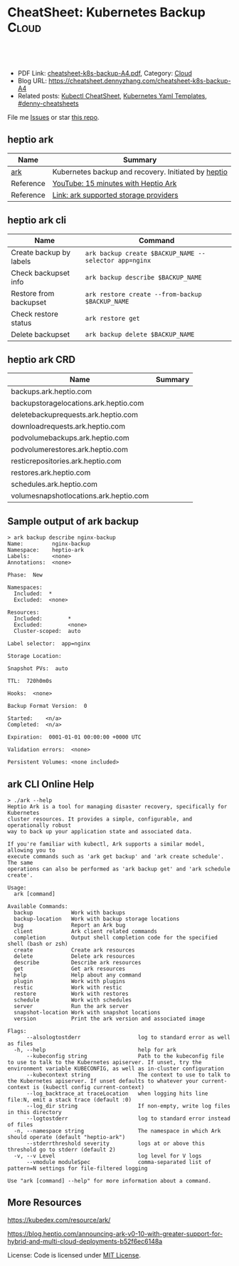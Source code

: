 * CheatSheet: Kubernetes Backup                                       :Cloud:
:PROPERTIES:
:type:     kubernetes
:export_file_name: cheatsheet-k8s-backup-A4.pdf
:END:

#+BEGIN_HTML
<a href="https://github.com/dennyzhang/cheatsheet.dennyzhang.com/tree/master/cheatsheet-k8s-backup-A4"><img align="right" width="200" height="183" src="https://www.dennyzhang.com/wp-content/uploads/denny/watermark/github.png" /></a>
<div id="the whole thing" style="overflow: hidden;">
<div style="float: left; padding: 5px"> <a href="https://www.linkedin.com/in/dennyzhang001"><img src="https://www.dennyzhang.com/wp-content/uploads/sns/linkedin.png" alt="linkedin" /></a></div>
<div style="float: left; padding: 5px"><a href="https://github.com/dennyzhang"><img src="https://www.dennyzhang.com/wp-content/uploads/sns/github.png" alt="github" /></a></div>
<div style="float: left; padding: 5px"><a href="https://www.dennyzhang.com/slack" target="_blank" rel="nofollow"><img src="https://www.dennyzhang.com/wp-content/uploads/sns/slack.png" alt="slack"/></a></div>
</div>

<br/><br/>
<a href="http://makeapullrequest.com" target="_blank" rel="nofollow"><img src="https://img.shields.io/badge/PRs-welcome-brightgreen.svg" alt="PRs Welcome"/></a>
#+END_HTML

- PDF Link: [[https://github.com/dennyzhang/cheatsheet.dennyzhang.com/blob/master/cheatsheet-k8s-backup-A4/cheatsheet-k8s-backup-A4.pdf][cheatsheet-k8s-backup-A4.pdf]], Category: [[https://cheatsheet.dennyzhang.com/category/cloud/][Cloud]]
- Blog URL: https://cheatsheet.dennyzhang.com/cheatsheet-k8s-backup-A4
- Related posts: [[https://cheatsheet.dennyzhang.com/cheatsheet-kubernetes-A4][Kubectl CheatSheet]], [[https://cheatsheet.dennyzhang.com/kubernetes-yaml-templates][Kubernetes Yaml Templates]], [[https://github.com/topics/denny-cheatsheets][#denny-cheatsheets]]

File me [[https://github.com/DennyZhang/cheatsheet-tile-A4/issues][Issues]] or star [[https://github.com/DennyZhang/cheatsheet-tile-A4][this repo]].
** heptio ark
| Name      | Summary                                             |
|-----------+-----------------------------------------------------|
| [[https://github.com/heptio/ark][ark]]       | Kubernetes backup and recovery. Initiated by [[https://heptio.com/][heptio]] |
| Reference | [[https://www.youtube.com/watch?v=4v4jCHsEidw][YouTube: 15 minutes with Heptio Ark]]                 |
| Reference | [[https://github.com/heptio/ark/blob/master/docs/support-matrix.md#compatible-storage-providers][Link: ark supported storage providers]]               |
** heptio ark cli
| Name                    | Command                                               |
|-------------------------+-------------------------------------------------------|
| Create backup by labels | =ark backup create $BACKUP_NAME --selector app=nginx= |
| Check backupset info    | =ark backup describe $BACKUP_NAME=                    |
| Restore from backupset  | =ark restore create --from-backup $BACKUP_NAME=       |
| Check restore status    | =ark restore get=                                     |
| Delete backupset        | =ark backup delete $BACKUP_NAME=                      |
** heptio ark CRD
| Name                                   | Summary |
|----------------------------------------+---------|
| backups.ark.heptio.com                 |         |
| backupstoragelocations.ark.heptio.com  |         |
| deletebackuprequests.ark.heptio.com    |         |
| downloadrequests.ark.heptio.com        |         |
| podvolumebackups.ark.heptio.com        |         |
| podvolumerestores.ark.heptio.com       |         |
| resticrepositories.ark.heptio.com      |         |
| restores.ark.heptio.com                |         |
| schedules.ark.heptio.com               |         |
| volumesnapshotlocations.ark.heptio.com |         |
** Sample output of ark backup
#+BEGIN_EXAMPLE
> ark backup describe nginx-backup
Name:         nginx-backup
Namespace:    heptio-ark
Labels:       <none>
Annotations:  <none>

Phase:  New

Namespaces:
  Included:  *
  Excluded:  <none>

Resources:
  Included:        *
  Excluded:        <none>
  Cluster-scoped:  auto

Label selector:  app=nginx

Storage Location:

Snapshot PVs:  auto

TTL:  720h0m0s

Hooks:  <none>

Backup Format Version:  0

Started:    <n/a>
Completed:  <n/a>

Expiration:  0001-01-01 00:00:00 +0000 UTC

Validation errors:  <none>

Persistent Volumes: <none included>
#+END_EXAMPLE
** ark CLI Online Help
#+BEGIN_EXAMPLE
> ./ark --help
Heptio Ark is a tool for managing disaster recovery, specifically for Kubernetes
cluster resources. It provides a simple, configurable, and operationally robust
way to back up your application state and associated data.

If you're familiar with kubectl, Ark supports a similar model, allowing you to
execute commands such as 'ark get backup' and 'ark create schedule'. The same
operations can also be performed as 'ark backup get' and 'ark schedule create'.

Usage:
  ark [command]

Available Commands:
  backup            Work with backups
  backup-location   Work with backup storage locations
  bug               Report an Ark bug
  client            Ark client related commands
  completion        Output shell completion code for the specified shell (bash or zsh)
  create            Create ark resources
  delete            Delete ark resources
  describe          Describe ark resources
  get               Get ark resources
  help              Help about any command
  plugin            Work with plugins
  restic            Work with restic
  restore           Work with restores
  schedule          Work with schedules
  server            Run the ark server
  snapshot-location Work with snapshot locations
  version           Print the ark version and associated image

Flags:
      --alsologtostderr                  log to standard error as well as files
  -h, --help                             help for ark
      --kubeconfig string                Path to the kubeconfig file to use to talk to the Kubernetes apiserver. If unset, try the environment variable KUBECONFIG, as well as in-cluster configuration
      --kubecontext string               The context to use to talk to the Kubernetes apiserver. If unset defaults to whatever your current-context is (kubectl config current-context)
      --log_backtrace_at traceLocation   when logging hits line file:N, emit a stack trace (default :0)
      --log_dir string                   If non-empty, write log files in this directory
      --logtostderr                      log to standard error instead of files
  -n, --namespace string                 The namespace in which Ark should operate (default "heptio-ark")
      --stderrthreshold severity         logs at or above this threshold go to stderr (default 2)
  -v, --v Level                          log level for V logs
      --vmodule moduleSpec               comma-separated list of pattern=N settings for file-filtered logging

Use "ark [command] --help" for more information about a command.
#+END_EXAMPLE
** More Resources
https://kubedex.com/resource/ark/

https://blog.heptio.com/announcing-ark-v0-10-with-greater-support-for-hybrid-and-multi-cloud-deployments-b52f6ec6148a

License: Code is licensed under [[https://www.dennyzhang.com/wp-content/mit_license.txt][MIT License]].

#+BEGIN_HTML
<a href="https://www.dennyzhang.com"><img align="right" width="201" height="268" src="https://raw.githubusercontent.com/USDevOps/mywechat-slack-group/master/images/denny_201706.png"></a>
<a href="https://www.dennyzhang.com"><img align="right" src="https://raw.githubusercontent.com/USDevOps/mywechat-slack-group/master/images/dns_small.png"></a>

<a href="https://www.linkedin.com/in/dennyzhang001"><img align="bottom" src="https://www.dennyzhang.com/wp-content/uploads/sns/linkedin.png" alt="linkedin" /></a>
<a href="https://github.com/dennyzhang"><img align="bottom"src="https://www.dennyzhang.com/wp-content/uploads/sns/github.png" alt="github" /></a>
<a href="https://www.dennyzhang.com/slack" target="_blank" rel="nofollow"><img align="bottom" src="https://www.dennyzhang.com/wp-content/uploads/sns/slack.png" alt="slack"/></a>
#+END_HTML
* org-mode configuration                                           :noexport:
#+STARTUP: overview customtime noalign logdone showall
#+DESCRIPTION:
#+KEYWORDS:
#+LATEX_HEADER: \usepackage[margin=0.6in]{geometry}
#+LaTeX_CLASS_OPTIONS: [8pt]
#+LATEX_HEADER: \usepackage[english]{babel}
#+LATEX_HEADER: \usepackage{lastpage}
#+LATEX_HEADER: \usepackage{fancyhdr}
#+LATEX_HEADER: \pagestyle{fancy}
#+LATEX_HEADER: \fancyhf{}
#+LATEX_HEADER: \rhead{Updated: \today}
#+LATEX_HEADER: \rfoot{\thepage\ of \pageref{LastPage}}
#+LATEX_HEADER: \lfoot{\href{https://github.com/dennyzhang/cheatsheet.dennyzhang.com/tree/master/cheatsheet-k8s-backup-A4}{GitHub: https://github.com/dennyzhang/cheatsheet.dennyzhang.com/tree/master/cheatsheet-k8s-backup-A4}}
#+LATEX_HEADER: \lhead{\href{https://cheatsheet.dennyzhang.com/cheatsheet-slack-A4}{Blog URL: https://cheatsheet.dennyzhang.com/cheatsheet-k8s-backup-A4}}
#+AUTHOR: Denny Zhang
#+EMAIL:  denny@dennyzhang.com
#+TAGS: noexport(n)
#+PRIORITIES: A D C
#+OPTIONS:   H:3 num:t toc:nil \n:nil @:t ::t |:t ^:t -:t f:t *:t <:t
#+OPTIONS:   TeX:t LaTeX:nil skip:nil d:nil todo:t pri:nil tags:not-in-toc
#+EXPORT_EXCLUDE_TAGS: exclude noexport
#+SEQ_TODO: TODO HALF ASSIGN | DONE BYPASS DELEGATE CANCELED DEFERRED
#+LINK_UP:
#+LINK_HOME:
* #  --8<-------------------------- separator ------------------------>8-- :noexport:
* TODO How ark backup is done for huge dataset?                    :noexport:
* TODO why heptio create ark cli tool, instead of reusing kubectl  :noexport:
